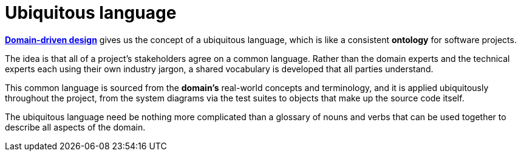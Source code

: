 # Ubiquitous language

*link:./domain-driven-design.adoc[Domain-driven design]* gives us the concept of a ubiquitous language, which is like a consistent *ontology* for software projects.

The idea is that all of a project's stakeholders agree on a common language. Rather than the domain experts and the technical experts each using their own industry jargon, a shared vocabulary is developed that all parties understand.

This common language is sourced from the *domain's* real-world concepts and terminology, and it is applied ubiquitously throughout the project, from the system diagrams via the test suites to objects that make up the source code itself.

The ubiquitous language need be nothing more complicated than a glossary of nouns and verbs that can be used together to describe all aspects of the domain.
